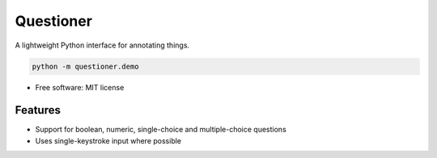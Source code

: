 ==========
Questioner
==========


.. image:: https://img.shields.io/pypi/v/questioner.svg
        :target: https://pypi.python.org/pypi/questioner

.. image:: https://img.shields.io/travis/larsyencken/questioner.svg
        :target: https://travis-ci.org/larsyencken/questioner

.. image:: https://readthedocs.org/projects/questioner/badge/?version=latest
        :target: https://questioner.readthedocs.io/en/latest/?badge=latest
        :alt: Documentation Status



A lightweight Python interface for annotating things.

.. code::

   python -m questioner.demo


* Free software: MIT license


Features
--------

* Support for boolean, numeric, single-choice and multiple-choice questions
* Uses single-keystroke input where possible
